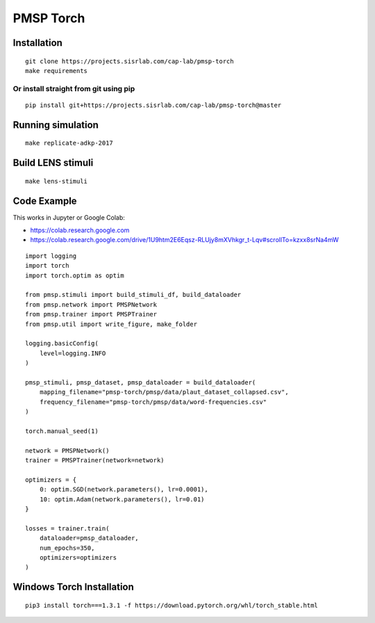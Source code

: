 PMSP Torch
==========

Installation
------------

::

    git clone https://projects.sisrlab.com/cap-lab/pmsp-torch
    make requirements

Or install straight from git using pip
^^^^^^^^^^^^^^^^^^^^^^^^^^^^^^^^^^^^^^

::

    pip install git+https://projects.sisrlab.com/cap-lab/pmsp-torch@master

Running simulation
------------------

::

    make replicate-adkp-2017

Build LENS stimuli
------------------

::

    make lens-stimuli

Code Example
------------

This works in Jupyter or Google Colab:

- https://colab.research.google.com
- https://colab.research.google.com/drive/1U9htm2E6Eqsz-RLUjy8mXVhkgr_t-Lqv#scrollTo=kzxx8srNa4mW

::

    import logging
    import torch
    import torch.optim as optim

    from pmsp.stimuli import build_stimuli_df, build_dataloader
    from pmsp.network import PMSPNetwork
    from pmsp.trainer import PMSPTrainer
    from pmsp.util import write_figure, make_folder

    logging.basicConfig(
        level=logging.INFO
    )

    pmsp_stimuli, pmsp_dataset, pmsp_dataloader = build_dataloader(
        mapping_filename="pmsp-torch/pmsp/data/plaut_dataset_collapsed.csv",
        frequency_filename="pmsp-torch/pmsp/data/word-frequencies.csv"
    )

    torch.manual_seed(1)

    network = PMSPNetwork()
    trainer = PMSPTrainer(network=network)

    optimizers = {
        0: optim.SGD(network.parameters(), lr=0.0001),
        10: optim.Adam(network.parameters(), lr=0.01)
    }

    losses = trainer.train(
        dataloader=pmsp_dataloader,
        num_epochs=350,
        optimizers=optimizers
    )

Windows Torch Installation
--------------------------

::

    pip3 install torch===1.3.1 -f https://download.pytorch.org/whl/torch_stable.html
